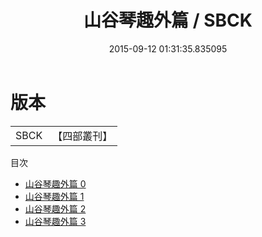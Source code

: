 #+TITLE: 山谷琴趣外篇 / SBCK

#+DATE: 2015-09-12 01:31:35.835095
* 版本
 |      SBCK|【四部叢刊】  |
目次
 - [[file:KR4j0007_000.txt][山谷琴趣外篇 0]]
 - [[file:KR4j0007_001.txt][山谷琴趣外篇 1]]
 - [[file:KR4j0007_002.txt][山谷琴趣外篇 2]]
 - [[file:KR4j0007_003.txt][山谷琴趣外篇 3]]

